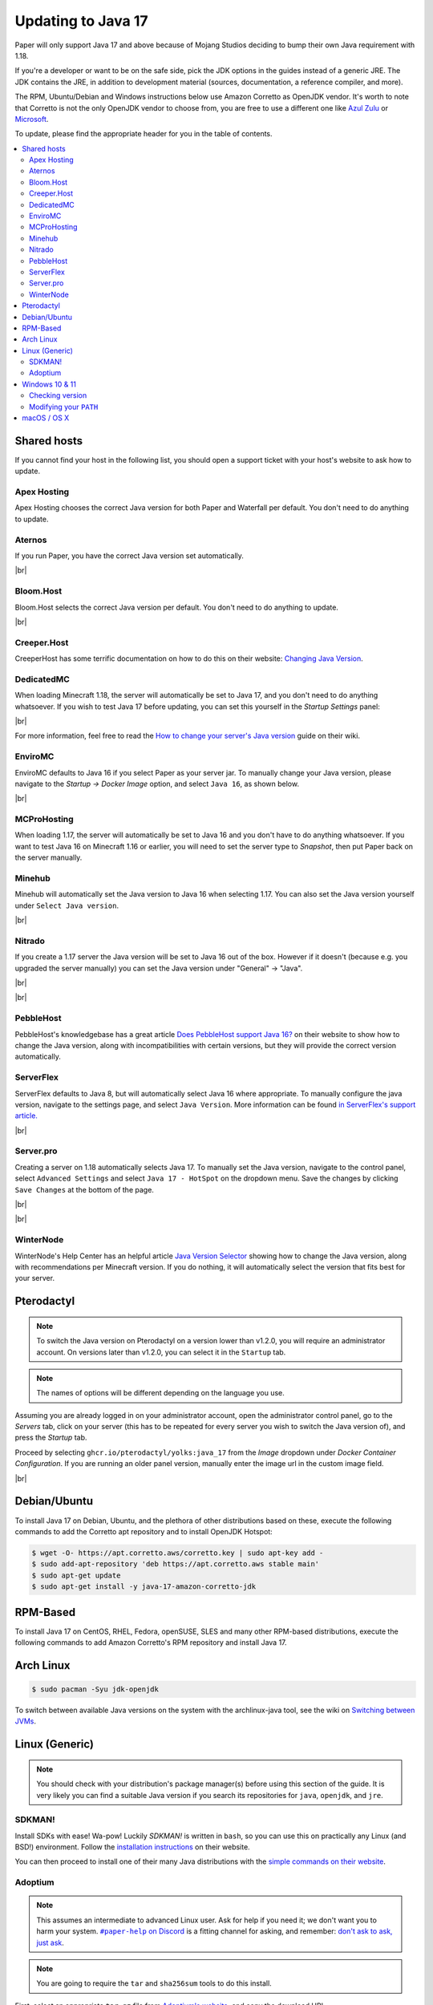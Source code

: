 ===================
Updating to Java 17
===================

Paper will only support Java 17 and above because of Mojang Studios deciding
to bump their own Java requirement with 1.18.

If you're a developer or want to be on the safe side, pick the JDK options in
the guides instead of a generic JRE. The JDK contains the JRE, in addition to
development material (sources, documentation, a reference compiler, and more).

The RPM, Ubuntu/Debian and Windows instructions below use Amazon Corretto
as OpenJDK vendor.
It's worth to note that Corretto is not the only OpenJDK vendor to choose from,
you are free to use a different one like `Azul Zulu <https://www.azul.com/>`_ or
`Microsoft <https://www.microsoft.com/openjdk>`_.

To update, please find the appropriate header for you in the table of contents.

.. contents::
    :depth: 2
    :local:

.. We don't want text to appear right underneath images: this is ugly.
   Licensed under CC BY-SA 4.0, found 2021-06-05 on: https://stackoverflow.com/a/54412348

.. |br| raw:: html

    <div style="line-height: 0; padding: 0; margin: 0"></div>

.. |#paper-help| replace:: ``#paper-help`` on Discord
.. _#paper-help: https://discord.gg/papermc

Shared hosts
============

If you cannot find your host in the following list, you should open a support
ticket with your host's website to ask how to update.

.. Bonus: You can PR a guide for the host you represent, or contact the Paper
   team if you'd like your guide in this list. Remember they must be in
   alphabetical order: we do not wish to order any hosts in any significant way.

Apex Hosting
~~~~~~~~~~~~

Apex Hosting chooses the correct Java version for both Paper and Waterfall
per default. You don't need to do anything to update.

Aternos
~~~~~~~

If you run Paper, you have the correct Java version set automatically.

|br|

Bloom.Host
~~~~~~~~~~

Bloom.Host selects the correct Java version per default.
You don't need to do anything to update.

|br|

Creeper.Host
~~~~~~~~~~~~

CreeperHost has some terrific documentation on how to do this on their website:
`Changing Java Version <https://wiki.creeper.host/books/minecraft-java-edition/page/changing-java-version>`_.

DedicatedMC
~~~~~~~~~~~

When loading Minecraft 1.18, the server will automatically be set to Java 17,
and you don't need to do anything whatsoever. If you wish to test Java 17 before
updating, you can set this yourself in the *Startup Settings* panel:

.. image:: java-update-assets/dedicatedmc-java-version.png

|br|

For more information, feel free to read the `How to change your server's Java
version <https://docs.dedicatedmc.io/server-setup/how-to-change-your-servers-java-version/>`_
guide on their wiki.

EnviroMC
~~~~~~~~

EnviroMC defaults to Java 16 if you select Paper as your server jar.
To manually change your Java version, please navigate to the
*Startup -> Docker Image* option, and select ``Java 16``, as shown below.

.. image:: java-update-assets/enviro-java-version.png

|br|

MCProHosting
~~~~~~~~~~~~

When loading 1.17, the server will automatically be set to Java 16 and you don't
have to do anything whatsoever. If you want to test Java 16 on Minecraft 1.16 or
earlier, you will need to set the server type to *Snapshot*, then put Paper back
on the server manually.

Minehub
~~~~~~~~~~~~

Minehub will automatically set the Java version to Java 16 when selecting 1.17.
You can also set the Java version yourself under ``Select Java version``.

.. image:: java-update-assets/minehub-java-version.png

|br|

Nitrado
~~~~~~~

If you create a 1.17 server the Java version will be set to Java 16 out
of the box. However if it doesn't (because e.g. you upgraded the server manually)
you can set the Java version under "General" -> "Java".

.. image:: java-update-assets/nitrado-settings-panel.png

|br|

.. image:: java-update-assets/nitrado-java-settings.png

|br|

PebbleHost
~~~~~~~~~~

PebbleHost's knowledgebase has a great article `Does PebbleHost support Java 16?
<https://help.pebblehost.com/en/article/does-pebblehost-support-java-11-java-16-1f5zlk2/>`_
on their website to show how to change the Java version, along with
incompatibilities with certain versions, but they will provide the correct version automatically.

ServerFlex
~~~~~~~~~~

ServerFlex defaults to Java 8, but will automatically select Java 16
where appropriate. To manually configure the java version, navigate
to the settings page, and select ``Java Version``. More information can be found
`in ServerFlex's support article. <https://serverflex.io/help/article/change-java-version-on-minecraft-server>`_

.. image:: java-update-assets/serverflex-java-version.png

|br|

Server.pro
~~~~~~~~~~

Creating a server on 1.18 automatically selects Java 17.
To manually set the Java version, navigate to the control panel,
select ``Advanced Settings`` and select ``Java 17 - HotSpot``
on the dropdown menu. Save the changes by clicking ``Save Changes``
at the bottom of the page.

.. image:: java-update-assets/serverpro-panel.png
  :width: 300

|br|

.. image:: java-update-assets/serverpro-java-version-dropdown.png
  :width: 300

|br|

WinterNode
~~~~~~~~~~

WinterNode's Help Center has an helpful article `Java Version Selector
<hhttps://help.winternode.com/Java-Version-Selection-c0ab39f51ab147de9b1125418e001fab>`_
showing how to change the Java version, along with recommendations per Minecraft
version. If you do nothing, it will automatically select the version that fits
best for your server.

Pterodactyl
===========

.. note::

    To switch the Java version on Pterodactyl on a version lower than v1.2.0, 
    you will require an administrator account. On versions later than v1.2.0,
    you can select it in the ``Startup`` tab.

.. note::

    The names of options will be different depending on the language you use.

Assuming you are already logged in on your administrator account, open the
administrator control panel, go to the *Servers* tab, click on your server
(this has to be repeated for every server you wish to switch the Java version
of), and press the *Startup* tab.

Proceed by selecting ``ghcr.io/pterodactyl/yolks:java_17`` from the *Image*
dropdown under *Docker Container Configuration*.
If you are running an older panel version, manually enter the image url in the custom image field.

.. image:: java-update-assets/pterodactyl-startup-tab.png
  :width: 500

|br|

Debian/Ubuntu
=============

To install Java 17 on Debian, Ubuntu, and the plethora of other distributions
based on these, execute the following commands to add the Corretto apt
repository and to install OpenJDK Hotspot:

.. code-block:: console

    $ wget -O- https://apt.corretto.aws/corretto.key | sudo apt-key add -
    $ sudo add-apt-repository 'deb https://apt.corretto.aws stable main'
    $ sudo apt-get update
    $ sudo apt-get install -y java-17-amazon-corretto-jdk

RPM-Based
=========

To install Java 17 on CentOS, RHEL, Fedora, openSUSE, SLES and many other RPM-based
distributions, execute the following commands to add Amazon Corretto's
RPM repository and install Java 17.

.. tabs::

  .. tab:: DNF

    .. code-block:: console

      $ sudo rpm --import https://yum.corretto.aws/corretto.key
      $ sudo curl -Lo /etc/yum.repos.d/corretto.repo https://yum.corretto.aws/corretto.repo
      $ sudo dnf -y install java-17-amazon-corretto-devel

  .. tab:: zypper

    .. code-block:: console

      $ sudo zypper addrepo https://yum.corretto.aws/corretto.repo
      $ sudo zypper refresh
      $ sudo zypper install java-17-amazon-corretto-devel

  .. tab:: yum

    .. code-block:: console

      $ sudo rpm --import https://yum.corretto.aws/corretto.key
      $ sudo curl -Lo /etc/yum.repos.d/corretto.repo https://yum.corretto.aws/corretto.repo
      $ sudo yum -y install java-17-amazon-corretto-devel

Arch Linux
==========

.. code-block:: console

   $ sudo pacman -Syu jdk-openjdk

To switch between available Java versions on the system with the archlinux-java
tool, see the wiki on `Switching between JVMs <https://wiki.archlinux.org/title/Java#Switching_between_JVM>`_.

Linux (Generic)
===============

.. note::

    You should check with your distribution's package manager(s) before using
    this section of the guide. It is very likely you can find a suitable Java
    version if you search its repositories for ``java``, ``openjdk``, and
    ``jre``.

SDKMAN!
~~~~~~~

Install SDKs with ease! Wa-pow! Luckily *SDKMAN!* is written in ``bash``, so you
can use this on practically any Linux (and BSD!) environment. Follow the
`installation instructions <https://sdkman.io/install>`_ on their website.

You can then proceed to install one of their many Java distributions with the
`simple commands on their website <https://sdkman.io/jdks>`_.

Adoptium
~~~~~~~~

.. note::

    This assumes an intermediate to advanced Linux user. Ask for help if you
    need it; we don't want you to harm your system. |#paper-help|_ is a fitting
    channel for asking, and remember: `don't ask to ask, just ask
    <https://dontasktoask.com/>`_.

.. note::

    You are going to require the ``tar`` and ``sha256sum`` tools to do this install.

First, select an appropriate ``tar.gz`` file from `Adoptium's website
<https://adoptium.net/releases.html?variant=openjdk17&jvmVariant=hotspot>`_,
and copy the download URL.

Next, figure out which directory you want to install Java to; this is commonly a
subdirectory within ``/usr/lib/jvm``. The tar file you copied the URL to has an
inner directory, so you don't need to create one yourself.

Download the file with one of the following commands:

* With ``curl``: ``curl -LJO "replace this text with the URL"``
* With ``wget``: ``wget "replace this text with the URL"``

And get the signature from pressing the ``Checksum (SHA256)`` button next to the
``.tar.gz`` download button. This should be the same as displayed in the second
column, output from running ``sha256sum "the downloaded file path goes here"``.
If they are not the same, delete the files and re-download them.

Next up, extract the file with: ``tar xzf "the downloaded file path goes
here"``. There should now be a directory named something like ``jdk-17.0.1+12/``.
You can safely delete the ``tar.gz`` file if this is the case.

Now you should add an environment variable called ``JAVA_HOME`` pointing to the
directory you created (e.g. ``/usr/lib/jvm/jdk-17.0.1+12``; note there is no
trailing slash here):

.. code-block:: console

    # cat <<EOF | tee /etc/profile.d/java.sh
    export JAVA_HOME=/usr/lib/jvm/jdk-17.0.1+12
    export PATH=$JAVA_HOME/bin:"$PATH"
    EOF
    # chmod +x /etc/profile.d/java.sh

.. note::

    The ``#`` at the start means this has to be run as either ``root``, or an
    account that has access to the ``/etc/profile.d/`` directory. To avoid this,
    you can replace ``tee`` with ``sudo tee`` (or ``doas tee`` on BSD),
    and replace ``chmod`` with ``sudo chmod`` (or ``doas chmod`` on BSD).

You must now source the new file you created, which is usually done at the start
of a shell, so you can just re-open the shell. Alternatively, run ``source
/etc/profile.d/java.sh``.

Windows 10 & 11
===============

If you're on Windows 10 or 11, you can download Corretto's JDK. You can find the
``msi`` file you should install on `their website
<https://corretto.aws/downloads/latest/amazon-corretto-17-x64-windows-jdk.msi>`_.

Remember to reboot your computer after installing.

Checking version
~~~~~~~~~~~~~~~~

If you now open a new PowerShell prompt and do ``java -version``, it should say
something along the lines of:

.. code-block::

    openjdk version "17" 2021-09-14 LTS
    OpenJDK Runtime Environment Corretto-17.0.0.35.1 (build 17+35-LTS)
    OpenJDK 64-Bit Server VM Corretto-17.0.0.35.1 (build 17+35-LTS, mixed mode, sharing)

It is the ``version "17"`` part that is important -- if the first number is
not ``17``, you need to modify your ``PATH``.

Modifying your ``PATH``
~~~~~~~~~~~~~~~~~~~~~~~

Press your Windows button and search (just start typing) ``environment
variable``. The ``Edit the system environment variables`` result is the one
you want.

.. image:: java-update-assets/windows-env-var-search.png

|br|

Press the ``Environment Variables...`` button:

.. image:: java-update-assets/windows-env-var-button.png

|br|

Select the ``JAVA_HOME`` variable in the ``System variables`` section in the
*bottom half* of the window and press ``Edit...``, OR
if the variable is not present, create a new variable with ``New...`` in the
*lower* half of the window, and name it ``JAVA_HOME``. You now want to ``Browse
Directory...`` and find the Java directory under ``C:\Program
Files\Amazon Corretto`` in the Windows Explorer window:

.. image:: java-update-assets/windows-browse-directory.png

|br|

Now go to your ``Path`` variable in the ``System variables`` section in the
*bottom half* of the window and press ``Edit...``.
If there is already a ``%JAVA_HOME%\bin`` entry in the list, skip this step.
Otherwise, press the ``New`` button at the top and enter ``%JAVA_HOME%\bin``:

.. image:: java-update-assets/windows-add-to-path.png

|br|

If you now open a new PowerShell window, you should have the correct output. If
not, restart your computer and try again. If it is still wrong, ask for help in
|#paper-help|_ to get further assistance.

macOS / OS X
============

If you're on macOS, you can use a tool called `Homebrew <https://brew.sh/>`_ to
install Java. Follow the `instructions on their website
<https://docs.brew.sh/Installation>`_ for how to install it.

To now install Java, open your Terminal app and run the following command:

.. code-block:: console

    $ brew install openjdk

If you used AdoptOpenJDK previously, uninstall and untap it.

.. code-block:: console

    $ brew uninstall adoptopenjdk16-jre
    $ brew untap AdoptOpenJDK/openjdk
